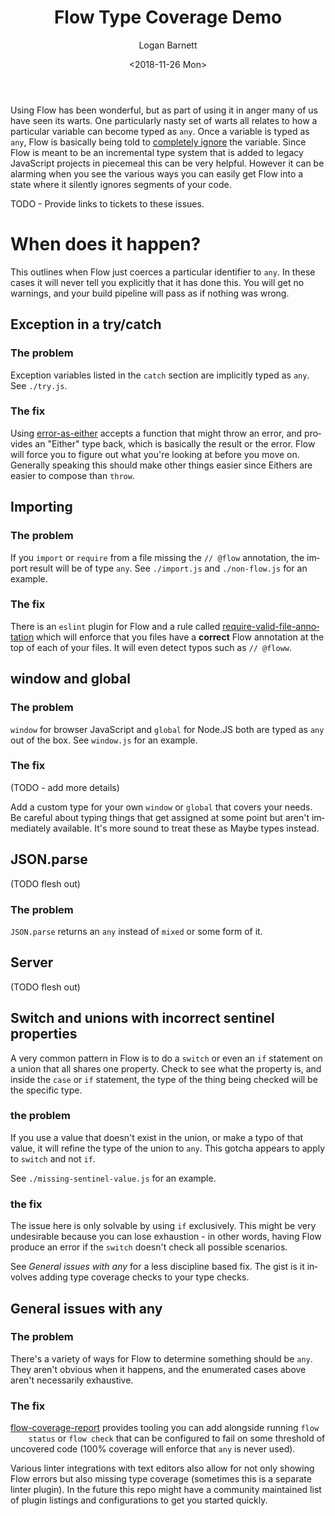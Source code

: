 #+title:    Flow Type Coverage Demo
#+author:   Logan Barnett
#+email:    logustus@gmail.com
#+date:     <2018-11-26 Mon>
#+language: en
#+tags:     flow

Using Flow has been wonderful, but as part of using it in anger many of us have
seen its warts. One particularly nasty set of warts all relates to how a
particular variable can become typed as =any=. Once a variable is typed as
=any=, Flow is basically being told to _completely ignore_ the variable. Since
Flow is meant to be an incremental type system that is added to legacy
JavaScript projects in piecemeal this can be very helpful. However it can be
alarming when you see the various ways you can easily get Flow into a state
where it silently ignores segments of your code.

TODO - Provide links to tickets to these issues.

* When does it happen?
  This outlines when Flow just coerces a particular identifier to =any=. In
  these cases it will never tell you explicitly that it has done this. You will
  get no warnings, and your build pipeline will pass as if nothing was wrong.

** Exception in a try/catch

*** The problem
    Exception variables listed in the =catch= section are implicitly typed as
    =any=. See =./try.js=.
*** The fix
    Using [[https://github.com/LoganBarnett/error-as-either][error-as-either]] accepts a function that might throw an error, and
    provides an "Either" type back, which is basically the result or the error.
    Flow will force you to figure out what you're looking at before you move on.
    Generally speaking this should make other things easier since Eithers are
    easier to compose than =throw=.

** Importing

*** The problem
    If you =import= or =require= from a file missing the =// @flow= annotation,
    the import result will be of type =any=. See =./import.js= and
    =./non-flow.js= for an example.

*** The fix
    There is an =eslint= plugin for Flow and a rule called
    [[https://github.com/gajus/eslint-plugin-flowtype#require-valid-file-annotation][require-valid-file-annotation]] which will enforce that you files have a
    *correct* Flow annotation at the top of each of your files. It will even
    detect typos such as =// @floww=.

** window and global

*** The problem
    =window= for browser JavaScript and =global= for Node.JS both are typed as
    =any= out of the box. See =window.js= for an example.

*** The fix
    (TODO - add more details)

    Add a custom type for your own =window= or =global= that covers your needs.
    Be careful about typing things that get assigned at some point but aren't
    immediately available. It's more sound to treat these as Maybe types
    instead.

** JSON.parse
   (TODO flesh out)

*** The problem
    =JSON.parse= returns an =any= instead of =mixed= or some form of it.

** Server
   (TODO flesh out)

** Switch and unions with incorrect sentinel properties
   A very common pattern in Flow is to do a =switch= or even an =if= statement
   on a union that all shares one property. Check to see what the property is,
   and inside the =case= or =if= statement, the type of the thing being checked
   will be the specific type.

*** the problem

    If you use a value that doesn't exist in the union, or make a typo of that
    value, it will refine the type of the union to =any=. This gotcha appears to
    apply to =switch= and not =if=.

    See =./missing-sentinel-value.js= for an example.

*** the fix

    The issue here is only solvable by using =if= exclusively. This might be
    very undesirable because you can lose exhaustion - in other words, having
    Flow produce an error if the =switch= doesn't check all possible scenarios.

    See [[General issues with any]] for a less discipline based fix. The gist is it
    involves adding type coverage checks to your type checks.

** General issues with any

*** The problem
    There's a variety of ways for Flow to determine something should be =any=.
    They aren't obvious when it happens, and the enumerated cases above aren't
    necessarily exhaustive.

*** The fix

    [[https://github.com/rpl/flow-coverage-report][flow-coverage-report]] provides tooling you can add alongside running =flow
    status= or =flow check= that can be configured to fail on some threshold of
    uncovered code (100% coverage will enforce that =any= is never used).

    Various linter integrations with text editors also allow for not only
    showing Flow errors but also missing type coverage (sometimes this is a
    separate linter plugin). In the future this repo might have a community
    maintained list of plugin listings and configurations to get you started
    quickly.
